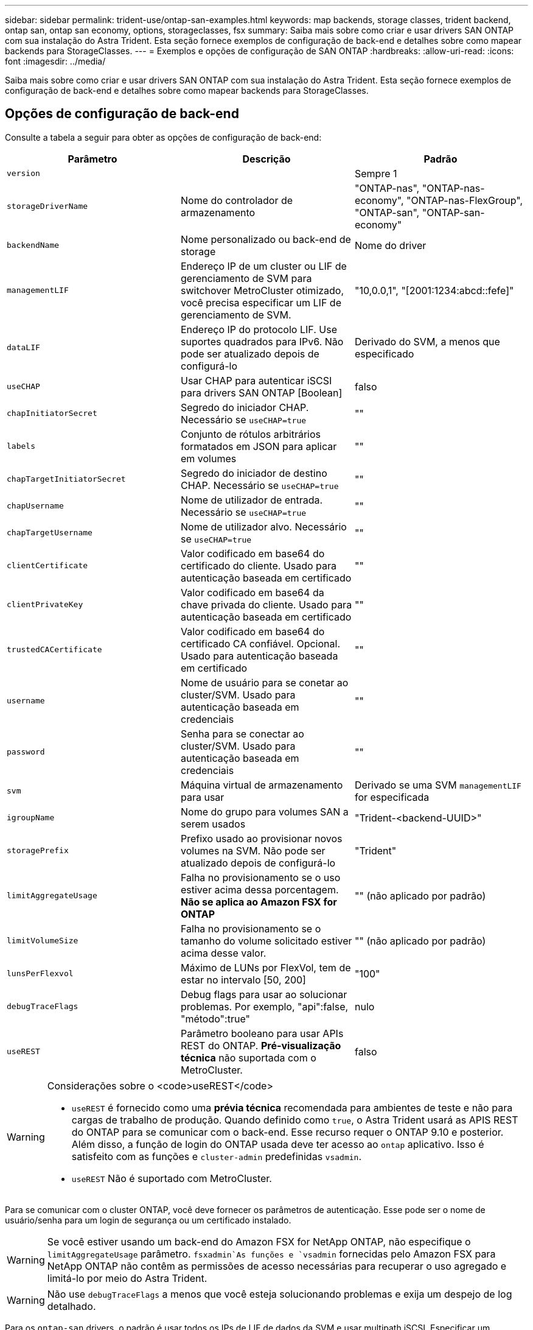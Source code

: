 ---
sidebar: sidebar 
permalink: trident-use/ontap-san-examples.html 
keywords: map backends, storage classes, trident backend, ontap san, ontap san economy, options, storageclasses, fsx 
summary: Saiba mais sobre como criar e usar drivers SAN ONTAP com sua instalação do Astra Trident. Esta seção fornece exemplos de configuração de back-end e detalhes sobre como mapear backends para StorageClasses. 
---
= Exemplos e opções de configuração de SAN ONTAP
:hardbreaks:
:allow-uri-read: 
:icons: font
:imagesdir: ../media/


Saiba mais sobre como criar e usar drivers SAN ONTAP com sua instalação do Astra Trident. Esta seção fornece exemplos de configuração de back-end e detalhes sobre como mapear backends para StorageClasses.



== Opções de configuração de back-end

Consulte a tabela a seguir para obter as opções de configuração de back-end:

[cols="3"]
|===
| Parâmetro | Descrição | Padrão 


| `version` |  | Sempre 1 


| `storageDriverName` | Nome do controlador de armazenamento | "ONTAP-nas", "ONTAP-nas-economy", "ONTAP-nas-FlexGroup", "ONTAP-san", "ONTAP-san-economy" 


| `backendName` | Nome personalizado ou back-end de storage | Nome do driver 


| `managementLIF` | Endereço IP de um cluster ou LIF de gerenciamento de SVM para switchover MetroCluster otimizado, você precisa especificar um LIF de gerenciamento de SVM. | "10,0.0,1", "[2001:1234:abcd::fefe]" 


| `dataLIF` | Endereço IP do protocolo LIF. Use suportes quadrados para IPv6. Não pode ser atualizado depois de configurá-lo | Derivado do SVM, a menos que especificado 


| `useCHAP` | Usar CHAP para autenticar iSCSI para drivers SAN ONTAP [Boolean] | falso 


| `chapInitiatorSecret` | Segredo do iniciador CHAP. Necessário se `useCHAP=true` | "" 


| `labels` | Conjunto de rótulos arbitrários formatados em JSON para aplicar em volumes | "" 


| `chapTargetInitiatorSecret` | Segredo do iniciador de destino CHAP. Necessário se `useCHAP=true` | "" 


| `chapUsername` | Nome de utilizador de entrada. Necessário se `useCHAP=true` | "" 


| `chapTargetUsername` | Nome de utilizador alvo. Necessário se `useCHAP=true` | "" 


| `clientCertificate` | Valor codificado em base64 do certificado do cliente. Usado para autenticação baseada em certificado | "" 


| `clientPrivateKey` | Valor codificado em base64 da chave privada do cliente. Usado para autenticação baseada em certificado | "" 


| `trustedCACertificate` | Valor codificado em base64 do certificado CA confiável. Opcional. Usado para autenticação baseada em certificado | "" 


| `username` | Nome de usuário para se conetar ao cluster/SVM. Usado para autenticação baseada em credenciais | "" 


| `password` | Senha para se conectar ao cluster/SVM. Usado para autenticação baseada em credenciais | "" 


| `svm` | Máquina virtual de armazenamento para usar | Derivado se uma SVM `managementLIF` for especificada 


| `igroupName` | Nome do grupo para volumes SAN a serem usados | "Trident-<backend-UUID>" 


| `storagePrefix` | Prefixo usado ao provisionar novos volumes na SVM. Não pode ser atualizado depois de configurá-lo | "Trident" 


| `limitAggregateUsage` | Falha no provisionamento se o uso estiver acima dessa porcentagem. *Não se aplica ao Amazon FSX for ONTAP* | "" (não aplicado por padrão) 


| `limitVolumeSize` | Falha no provisionamento se o tamanho do volume solicitado estiver acima desse valor. | "" (não aplicado por padrão) 


| `lunsPerFlexvol` | Máximo de LUNs por FlexVol, tem de estar no intervalo [50, 200] | "100" 


| `debugTraceFlags` | Debug flags para usar ao solucionar problemas. Por exemplo, "api":false, "método":true" | nulo 


| `useREST` | Parâmetro booleano para usar APIs REST do ONTAP. *Pré-visualização técnica* não suportada com o MetroCluster. | falso 
|===
[WARNING]
.Considerações sobre o <code>useREST</code>
====
* `useREST` é fornecido como uma **prévia técnica** recomendada para ambientes de teste e não para cargas de trabalho de produção. Quando definido como `true`, o Astra Trident usará as APIS REST do ONTAP para se comunicar com o back-end. Esse recurso requer o ONTAP 9.10 e posterior. Além disso, a função de login do ONTAP usada deve ter acesso ao `ontap` aplicativo. Isso é satisfeito com as funções e `cluster-admin` predefinidas `vsadmin`.
* `useREST` Não é suportado com MetroCluster.


====
Para se comunicar com o cluster ONTAP, você deve fornecer os parâmetros de autenticação. Esse pode ser o nome de usuário/senha para um login de segurança ou um certificado instalado.


WARNING: Se você estiver usando um back-end do Amazon FSX for NetApp ONTAP, não especifique o `limitAggregateUsage` parâmetro.  `fsxadmin`As funções e `vsadmin` fornecidas pelo Amazon FSX para NetApp ONTAP não contêm as permissões de acesso necessárias para recuperar o uso agregado e limitá-lo por meio do Astra Trident.


WARNING: Não use `debugTraceFlags` a menos que você esteja solucionando problemas e exija um despejo de log detalhado.

Para os `ontap-san` drivers, o padrão é usar todos os IPs de LIF de dados da SVM e usar multipath iSCSI. Especificar um endereço IP para o dataLIF para os `ontap-san` drivers obriga-os a desabilitar o multipath e usar apenas o endereço especificado.


NOTE: Ao criar um backend, lembre-se disso `dataLIF` e `storagePrefix` não pode ser modificado após a criação. Para atualizar esses parâmetros, você precisará criar um novo backend.

`igroupName` Pode ser definido como um grupo que já está criado no cluster ONTAP. Se não for especificado, o Astra Trident cria automaticamente um grupo chamado Trident-<backend-UUID>. Se estiver fornecendo um nome de grupo predefinido, o NetApp recomenda o uso de um grupo por cluster do Kubernetes, se o SVM for compartilhado entre ambientes. Isso é necessário para que o Astra Trident mantenha automaticamente adições/exclusões ao IQN.

Os backends também podem ter grupos atualizados após a criação:

* O igroup Name pode ser atualizado para apontar para um novo igroup que é criado e gerenciado no SVM fora do Astra Trident.
* O igroupName pode ser omitido. Nesse caso, o Astra Trident criará e gerenciará um grupo Trident-<backend-UUID> automaticamente.


Em ambos os casos, os anexos de volume continuarão a ser acessíveis. Futuros anexos de volume usarão o igroup atualizado. Esta atualização não interrompe o acesso aos volumes presentes no back-end.

Um nome de domínio totalmente qualificado (FQDN) pode ser especificado para a `managementLIF` opção.

 `managementLIF` Para todos os drivers ONTAP também pode ser definido como endereços IPv6. Certifique-se de que instala o Trident com o `--use-ipv6` sinalizador. Deve-se ter cuidado para definir `managementLIF` o endereço IPv6 entre parênteses retos.


WARNING: Ao usar endereços IPv6, certifique-se de `managementLIF` que e `dataLIF` (se incluídos na definição do backend) estejam definidos entre colchetes, como [28e8:d9fb:a825:b7bf:69a8:d02f:9e7b:3555]. Se `dataLIF` não for fornecido, o Astra Trident irá buscar os LIFs de dados do IPv6 do SVM.

Para habilitar os drivers ONTAP-san para usar o CHAP, defina o `useCHAP` parâmetro como `true` em sua definição de back-end. Em seguida, o Astra Trident configurará e usará CHAP bidirecional como a autenticação padrão para a SVM fornecida no back-end. link:ontap-san-prep.html["aqui"^]Consulte para saber como funciona.

Para `ontap-san-economy` o driver, a `limitVolumeSize` opção também restringirá o tamanho máximo dos volumes que gerencia para qtrees e LUNs.


NOTE: O Astra Trident define rótulos de provisionamento no campo "Comentários" de todos os volumes criados usando `ontap-san` o driver. Para cada volume criado, o campo "Comentários" no FlexVol será preenchido com todas as etiquetas presentes no pool de armazenamento em que ele é colocado. Os administradores de armazenamento podem definir rótulos por pool de armazenamento e agrupar todos os volumes criados em um pool de armazenamento. Isso fornece uma maneira conveniente de diferenciar volumes com base em um conjunto de rótulos personalizáveis que são fornecidos na configuração de back-end.



=== Opções de configuração de back-end para volumes de provisionamento

Você pode controlar como cada volume é provisionado por padrão usando essas opções em uma seção especial da configuração. Para obter um exemplo, consulte os exemplos de configuração abaixo.

[cols="3"]
|===
| Parâmetro | Descrição | Padrão 


| `spaceAllocation` | Alocação de espaço para LUNs | "verdadeiro" 


| `spaceReserve` | Modo de reserva de espaço; "nenhum" (fino) ou "volume" (grosso) | "nenhum" 


| `snapshotPolicy` | Política de instantâneos a utilizar | "nenhum" 


| `qosPolicy` | Grupo de políticas de QoS a atribuir aos volumes criados. Escolha uma das qosPolicy ou adaptiveQosPolicy por pool de armazenamento/backend | "" 


| `adaptiveQosPolicy` | Grupo de políticas de QoS adaptável a atribuir para volumes criados. Escolha uma das qosPolicy ou adaptiveQosPolicy por pool de armazenamento/backend | "" 


| `snapshotReserve` | Porcentagem de volume reservado para snapshots "0" | Se `snapshotPolicy` é "nenhum", então "" 


| `splitOnClone` | Divida um clone de seu pai na criação | "falso" 


| `splitOnClone` | Divida um clone de seu pai na criação | "falso" 


| `encryption` | Ative a criptografia de volume do NetApp (NVE) no novo volume; o padrão é `false`. O NVE deve ser licenciado e habilitado no cluster para usar essa opção. Se o NAE estiver ativado no back-end, qualquer volume provisionado no Astra Trident será o NAE ativado. Para obter mais informações, consulte: link:../trident-reco/security-reco.html["Como o Astra Trident funciona com NVE e NAE"]. | "falso" 


| `luksEncryption` | Ativar encriptação LUKS. link:../trident-reco/security-reco.html#Use-Linux-Unified-Key-Setup-(LUKS)["Usar a configuração de chave unificada do Linux (LUKS)"]Consulte a . | "" 


| `securityStyle` | Estilo de segurança para novos volumes | "unix" 


| `tieringPolicy` | Política de disposição em camadas para usar "nenhuma" | "Somente snapshot" para configuração pré-ONTAP 9.5 SVM-DR 
|===

NOTE: O uso de grupos de política de QoS com o Astra Trident requer o ONTAP 9.8 ou posterior. Recomenda-se usar um grupo de políticas QoS não compartilhado e garantir que o grupo de políticas seja aplicado individualmente a cada componente. Um grupo de política de QoS compartilhado aplicará o limite máximo da taxa de transferência total de todos os workloads.

Aqui está um exemplo com padrões definidos:

[listing]
----
{
 "version": 1,
 "storageDriverName": "ontap-san",
 "managementLIF": "10.0.0.1",
 "dataLIF": "10.0.0.2",
 "svm": "trident_svm",
 "username": "admin",
 "password": "password",
 "labels": {"k8scluster": "dev2", "backend": "dev2-sanbackend"},
 "storagePrefix": "alternate-trident",
 "igroupName": "custom",
 "debugTraceFlags": {"api":false, "method":true},
 "defaults": {
     "spaceReserve": "volume",
     "qosPolicy": "standard",
     "spaceAllocation": "false",
     "snapshotPolicy": "default",
     "snapshotReserve": "10"
 }
}
----

NOTE: Para todos os volumes criados com `ontap-san` o driver, o Astra Trident adiciona uma capacidade extra de 10% ao FlexVol para acomodar os metadados do LUN. O LUN será provisionado com o tamanho exato que o usuário solicita no PVC. O Astra Trident adiciona 10% ao FlexVol (mostra como tamanho disponível no ONTAP). Os usuários agora terão a capacidade utilizável que solicitaram. Essa alteração também impede que LUNs fiquem somente leitura, a menos que o espaço disponível seja totalmente utilizado. Isto não se aplica à ONTAP-san-economia.

Para backends que definem `snapshotReserve`o , o Astra Trident calcula o tamanho dos volumes da seguinte forma:

[listing]
----
Total volume size = [(PVC requested size) / (1 - (snapshotReserve percentage) / 100)] * 1.1
----
O 1,1 é o 10% adicional que o Astra Trident adiciona ao FlexVol para acomodar os metadados do LUN. Para `snapshotReserve` 5%, e o pedido de PVC é de 5GiB, o tamanho total do volume é de 5,79GiB e o tamanho disponível é de 5,5GiB. O `volume show` comando deve mostrar resultados semelhantes a este exemplo:

image::../media/vol-show-san.png[Mostra a saída do comando volume show.]

Atualmente, o redimensionamento é a única maneira de usar o novo cálculo para um volume existente.



== Exemplos mínimos de configuração

Os exemplos a seguir mostram configurações básicas que deixam a maioria dos parâmetros padrão. Esta é a maneira mais fácil de definir um backend.


NOTE: Se você estiver usando o Amazon FSX no NetApp ONTAP com Astra Trident, a recomendação é especificar nomes DNS para LIFs em vez de endereços IP.



=== `ontap-san` driver com autenticação baseada em certificado

Este é um exemplo de configuração de back-end mínimo. `clientCertificate`, `clientPrivateKey` E `trustedCACertificate` (opcional, se estiver usando CA confiável) são preenchidos `backend.json` e recebem os valores codificados em base64 do certificado do cliente, da chave privada e do certificado de CA confiável, respetivamente.

[listing]
----
{
    "version": 1,
    "storageDriverName": "ontap-san",
    "backendName": "DefaultSANBackend",
    "managementLIF": "10.0.0.1",
    "dataLIF": "10.0.0.3",
    "svm": "svm_iscsi",
    "useCHAP": true,
    "chapInitiatorSecret": "cl9qxIm36DKyawxy",
    "chapTargetInitiatorSecret": "rqxigXgkesIpwxyz",
    "chapTargetUsername": "iJF4heBRT0TCwxyz",
    "chapUsername": "uh2aNCLSd6cNwxyz",
    "igroupName": "trident",
    "clientCertificate": "ZXR0ZXJwYXB...ICMgJ3BhcGVyc2",
    "clientPrivateKey": "vciwKIyAgZG...0cnksIGRlc2NyaX",
    "trustedCACertificate": "zcyBbaG...b3Igb3duIGNsYXNz"
}
----


=== `ontap-san` Driver com CHAP bidirecional

Este é um exemplo de configuração de back-end mínimo. Essa configuração básica cria um `ontap-san` back-end com `useCHAP` definido como `true`.

[listing]
----
{
    "version": 1,
    "storageDriverName": "ontap-san",
    "managementLIF": "10.0.0.1",
    "dataLIF": "10.0.0.3",
    "svm": "svm_iscsi",
    "labels": {"k8scluster": "test-cluster-1", "backend": "testcluster1-sanbackend"},
    "useCHAP": true,
    "chapInitiatorSecret": "cl9qxIm36DKyawxy",
    "chapTargetInitiatorSecret": "rqxigXgkesIpwxyz",
    "chapTargetUsername": "iJF4heBRT0TCwxyz",
    "chapUsername": "uh2aNCLSd6cNwxyz",
    "igroupName": "trident",
    "username": "vsadmin",
    "password": "secret"
}
----


=== `ontap-san-economy` condutor

[listing]
----
{
    "version": 1,
    "storageDriverName": "ontap-san-economy",
    "managementLIF": "10.0.0.1",
    "svm": "svm_iscsi_eco",
    "useCHAP": true,
    "chapInitiatorSecret": "cl9qxIm36DKyawxy",
    "chapTargetInitiatorSecret": "rqxigXgkesIpwxyz",
    "chapTargetUsername": "iJF4heBRT0TCwxyz",
    "chapUsername": "uh2aNCLSd6cNwxyz",
    "igroupName": "trident",
    "username": "vsadmin",
    "password": "secret"
}
----


== Exemplos de backends com pools de armazenamento virtual

No arquivo de definição de back-end de exemplo mostrado abaixo, padrões específicos são definidos para todos os pools de armazenamento, como `spaceReserve` em nenhum, `spaceAllocation` em falso e `encryption` em falso. Os pools de armazenamento virtual são definidos na seção armazenamento.

Neste exemplo, alguns dos conjuntos de armazenamento definem os seus próprios `spaceReserve` `spaceAllocation` valores , e `encryption` , e alguns conjuntos substituem os valores predefinidos acima.

[listing]
----
{
    "version": 1,
    "storageDriverName": "ontap-san",
    "managementLIF": "10.0.0.1",
    "dataLIF": "10.0.0.3",
    "svm": "svm_iscsi",
    "useCHAP": true,
    "chapInitiatorSecret": "cl9qxIm36DKyawxy",
    "chapTargetInitiatorSecret": "rqxigXgkesIpwxyz",
    "chapTargetUsername": "iJF4heBRT0TCwxyz",
    "chapUsername": "uh2aNCLSd6cNwxyz",
    "igroupName": "trident",
    "username": "vsadmin",
    "password": "secret",

    "defaults": {
          "spaceAllocation": "false",
          "encryption": "false",
          "qosPolicy": "standard"
    },
    "labels":{"store": "san_store", "kubernetes-cluster": "prod-cluster-1"},
    "region": "us_east_1",
    "storage": [
        {
            "labels":{"protection":"gold", "creditpoints":"40000"},
            "zone":"us_east_1a",
            "defaults": {
                "spaceAllocation": "true",
                "encryption": "true",
                "adaptiveQosPolicy": "adaptive-extreme"
            }
        },
        {
            "labels":{"protection":"silver", "creditpoints":"20000"},
            "zone":"us_east_1b",
            "defaults": {
                "spaceAllocation": "false",
                "encryption": "true",
                "qosPolicy": "premium"
            }
        },
        {
            "labels":{"protection":"bronze", "creditpoints":"5000"},
            "zone":"us_east_1c",
            "defaults": {
                "spaceAllocation": "true",
                "encryption": "false"
            }
        }
    ]
}
----
Aqui está um exemplo iSCSI para `ontap-san-economy` o driver:

[listing]
----
{
    "version": 1,
    "storageDriverName": "ontap-san-economy",
    "managementLIF": "10.0.0.1",
    "svm": "svm_iscsi_eco",
    "useCHAP": true,
    "chapInitiatorSecret": "cl9qxIm36DKyawxy",
    "chapTargetInitiatorSecret": "rqxigXgkesIpwxyz",
    "chapTargetUsername": "iJF4heBRT0TCwxyz",
    "chapUsername": "uh2aNCLSd6cNwxyz",
    "igroupName": "trident",
    "username": "vsadmin",
    "password": "secret",

    "defaults": {
          "spaceAllocation": "false",
          "encryption": "false"
    },
    "labels":{"store":"san_economy_store"},
    "region": "us_east_1",
    "storage": [
        {
            "labels":{"app":"oracledb", "cost":"30"},
            "zone":"us_east_1a",
            "defaults": {
                "spaceAllocation": "true",
                "encryption": "true"
            }
        },
        {
            "labels":{"app":"postgresdb", "cost":"20"},
            "zone":"us_east_1b",
            "defaults": {
                "spaceAllocation": "false",
                "encryption": "true"
            }
        },
        {
            "labels":{"app":"mysqldb", "cost":"10"},
            "zone":"us_east_1c",
            "defaults": {
                "spaceAllocation": "true",
                "encryption": "false"
            }
        }
    ]
}
----


== Mapeie os backends para StorageClasses

As seguintes definições do StorageClass referem-se aos pools de armazenamento virtual acima. Usando o `parameters.selector` campo, cada StorageClass chama qual(s) pool(s) virtual(s) pode(m) ser(ão) usado(s) para hospedar um volume. O volume terá os aspetos definidos no pool virtual escolhido.

* O primeiro StorageClass ) (`protection-gold`será mapeado para o primeiro e segundo pool de armazenamento virtual `ontap-nas-flexgroup` no back-end e o primeiro pool de armazenamento virtual `ontap-san` no back-end. Estas são as únicas piscinas que oferecem proteção de nível de ouro.
* O segundo StorageClass ) (`protection-not-gold`será mapeado para o terceiro, quarto pool de armazenamento virtual no `ontap-nas-flexgroup` back-end e o segundo, terceiro pool de armazenamento virtual `ontap-san` no back-end. Estas são as únicas piscinas que oferecem um nível de proteção diferente do ouro.
* O terceiro StorageClass ) (`app-mysqldb`será mapeado para o quarto pool de armazenamento virtual no `ontap-nas` back-end e o terceiro pool de armazenamento virtual `ontap-san-economy` no back-end. Estes são os únicos pools que oferecem configuração de pool de armazenamento para o aplicativo do tipo mysqldb.
* O quarto StorageClass ) (`protection-silver-creditpoints-20k`será mapeado para o terceiro pool de armazenamento virtual no `ontap-nas-flexgroup` back-end e o segundo pool de armazenamento virtual `ontap-san` no back-end. Estas são as únicas piscinas que oferecem proteção de nível dourado em 20000 pontos de crédito.
* O quinto StorageClass ) (`creditpoints-5k`será mapeado para o segundo pool de armazenamento virtual `ontap-nas-economy` no back-end e o terceiro pool de armazenamento virtual `ontap-san` no back-end. Estas são as únicas ofertas de pool em 5000 pontos de crédito.


O Astra Trident decidirá qual pool de storage virtual está selecionado e garantirá que o requisito de storage seja atendido.

[listing]
----
apiVersion: storage.k8s.io/v1
kind: StorageClass
metadata:
  name: protection-gold
provisioner: netapp.io/trident
parameters:
  selector: "protection=gold"
  fsType: "ext4"
---
apiVersion: storage.k8s.io/v1
kind: StorageClass
metadata:
  name: protection-not-gold
provisioner: netapp.io/trident
parameters:
  selector: "protection!=gold"
  fsType: "ext4"
---
apiVersion: storage.k8s.io/v1
kind: StorageClass
metadata:
  name: app-mysqldb
provisioner: netapp.io/trident
parameters:
  selector: "app=mysqldb"
  fsType: "ext4"
---
apiVersion: storage.k8s.io/v1
kind: StorageClass
metadata:
  name: protection-silver-creditpoints-20k
provisioner: netapp.io/trident
parameters:
  selector: "protection=silver; creditpoints=20000"
  fsType: "ext4"
---
apiVersion: storage.k8s.io/v1
kind: StorageClass
metadata:
  name: creditpoints-5k
provisioner: netapp.io/trident
parameters:
  selector: "creditpoints=5000"
  fsType: "ext4"
----